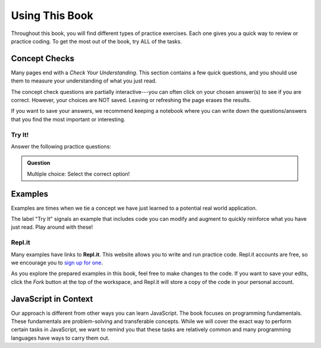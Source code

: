 Using This Book
===============

Throughout this book, you will find different types of practice exercises. Each
one gives you a quick way to review or practice coding. To get the most out of
the book, try ALL of the tasks.

Concept Checks
--------------

Many pages end with a *Check Your Understanding*. This section contains a few
quick questions, and you should use them to measure your understanding of what
you just read.

The concept check questions are partially interactive---you can often click on
your chosen answer(s) to see if you are correct. However, your choices are NOT
saved. Leaving or refreshing the page erases the results.

If you want to save your answers, we recommend keeping a notebook where you can
write down the questions/answers that you find the most important or
interesting.

Try It!
^^^^^^^

Answer the following practice questions:

.. admonition:: Question

   Multiple choice: Select the correct option!

   .. raw:: html

      <script type="text/JavaScript">
         function evaluateMC(id, correct) {
            if (correct) {
               document.getElementById(id).innerHTML = 'Yep!';
               document.getElementById(id).style.color = 'blue';
            } else {
               document.getElementById(id).innerHTML = 'Nope!';
               document.getElementById(id).style.color = 'red';
            }
         }
      </script>
      <ol type="a">
         <li><input type="radio" name="Q1" autocomplete="off" onclick="evaluateMC(name, true)"> <strong>Pick this answer!!!</strong></li>
         <li><input type="radio" name="Q1" autocomplete="off" onclick="evaluateMC(name, false)"> Don't choose this answer.</li>
         <li><input type="radio" name="Q1" autocomplete="off" onclick="evaluateMC(name, false)"> Don't choose this answer either.</li>
         <li><input type="radio" name="Q1" autocomplete="off" onclick="evaluateMC(name, false)"> I insist on losing this point.</li>
      </ol>
      <p id="Q1"></p>

Examples
--------

Examples are times when we tie a concept we have just learned to a potential
real world application.

The label "Try It" signals an example that includes code you can modify and
augment to quickly reinforce what you have just read. Play around with these!

.. index:: ! repl.it

Repl.it
^^^^^^^

Many examples have links to **Repl.it**. This website allows you to write and
run practice code. Repl.it accounts are free, so we encourage you to
`sign up for one <https://repl.it/signup>`__.

As you explore the prepared examples in this book, feel free to make changes to
the code. If you want to save your edits, click the *Fork* button at the top of
the workspace, and Repl.it will store a copy of the code in your personal
account.


JavaScript in Context
---------------------

Our approach is different from other ways you can learn JavaScript.
The book focuses on programming fundamentals.
These fundamentals are problem-solving and transferable concepts.
While we will cover the exact way to perform certain tasks in JavaScript, we
want to remind you that these tasks are relatively common and many programming
languages have ways to carry them out.

